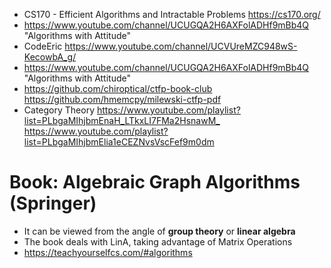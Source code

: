 - CS170 -  Efficient Algorithms and Intractable Problems
  https://cs170.org/
- https://www.youtube.com/channel/UCUGQA2H6AXFolADHf9mBb4Q
  "Algorithms with Attitude"
- CodeEric
  https://www.youtube.com/channel/UCVUreMZC948wS-KecowbA_g/
- https://www.youtube.com/channel/UCUGQA2H6AXFolADHf9mBb4Q
  "Algorithms with Attitude"
- https://github.com/chiroptical/ctfp-book-club
  https://github.com/hmemcpy/milewski-ctfp-pdf
- Category Theory
  https://www.youtube.com/playlist?list=PLbgaMIhjbmEnaH_LTkxLI7FMa2HsnawM_
  https://www.youtube.com/playlist?list=PLbgaMIhjbmElia1eCEZNvsVscFef9m0dm
* Book: Algebraic Graph Algorithms (Springer)
- It can be viewed from the angle of *group theory* or *linear algebra*
- The book deals with LinA, taking advantage of Matrix Operations
- https://teachyourselfcs.com/#algorithms
